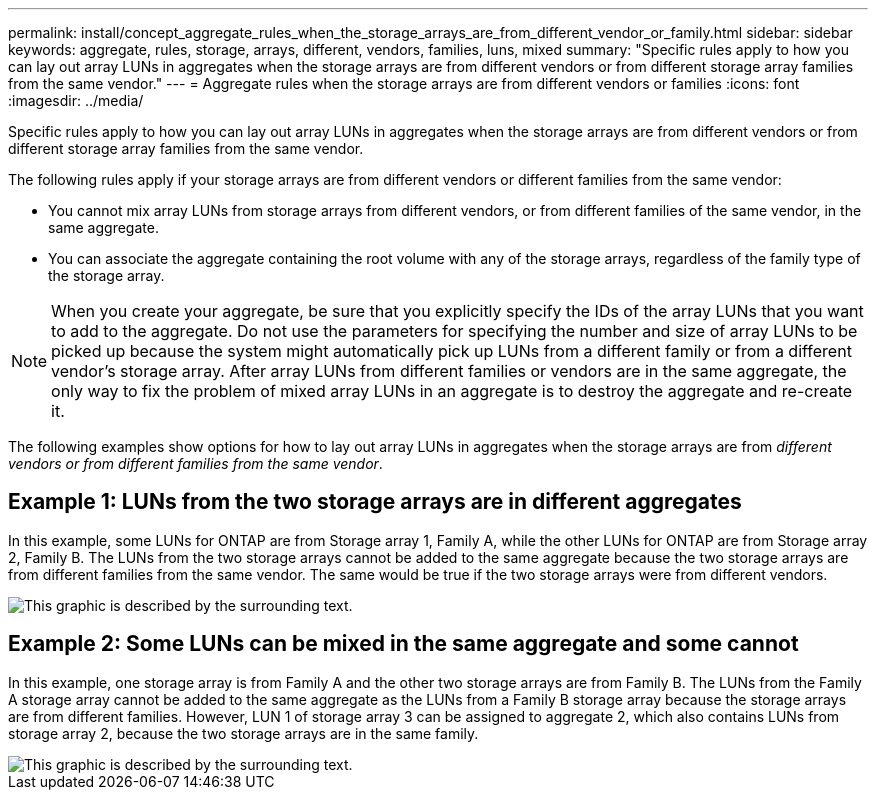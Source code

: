 ---
permalink: install/concept_aggregate_rules_when_the_storage_arrays_are_from_different_vendor_or_family.html
sidebar: sidebar
keywords: aggregate, rules, storage, arrays, different, vendors, families, luns, mixed
summary: "Specific rules apply to how you can lay out array LUNs in aggregates when the storage arrays are from different vendors or from different storage array families from the same vendor."
---
= Aggregate rules when the storage arrays are from different vendors or families
:icons: font
:imagesdir: ../media/

[.lead]
Specific rules apply to how you can lay out array LUNs in aggregates when the storage arrays are from different vendors or from different storage array families from the same vendor.

The following rules apply if your storage arrays are from different vendors or different families from the same vendor:

* You cannot mix array LUNs from storage arrays from different vendors, or from different families of the same vendor, in the same aggregate.
* You can associate the aggregate containing the root volume with any of the storage arrays, regardless of the family type of the storage array.

[NOTE]
====
When you create your aggregate, be sure that you explicitly specify the IDs of the array LUNs that you want to add to the aggregate. Do not use the parameters for specifying the number and size of array LUNs to be picked up because the system might automatically pick up LUNs from a different family or from a different vendor's storage array. After array LUNs from different families or vendors are in the same aggregate, the only way to fix the problem of mixed array LUNs in an aggregate is to destroy the aggregate and re-create it.
====

The following examples show options for how to lay out array LUNs in aggregates when the storage arrays are from _different vendors or from different families from the same vendor_.

== Example 1: LUNs from the two storage arrays are in different aggregates

In this example, some LUNs for ONTAP are from Storage array 1, Family A, while the other LUNs for ONTAP are from Storage array 2, Family B. The LUNs from the two storage arrays cannot be added to the same aggregate because the two storage arrays are from different families from the same vendor. The same would be true if the two storage arrays were from different vendors.

image::../media/luns_assigned_to_multiple_aggrs_dif_family.gif[This graphic is described by the surrounding text.]

== Example 2: Some LUNs can be mixed in the same aggregate and some cannot

In this example, one storage array is from Family A and the other two storage arrays are from Family B. The LUNs from the Family A storage array cannot be added to the same aggregate as the LUNs from a Family B storage array because the storage arrays are from different families. However, LUN 1 of storage array 3 can be assigned to aggregate 2, which also contains LUNs from storage array 2, because the two storage arrays are in the same family.

image::../media/luns_assigned_to_multiple_aggrs_dif_and_same_family.gif[This graphic is described by the surrounding text.]
